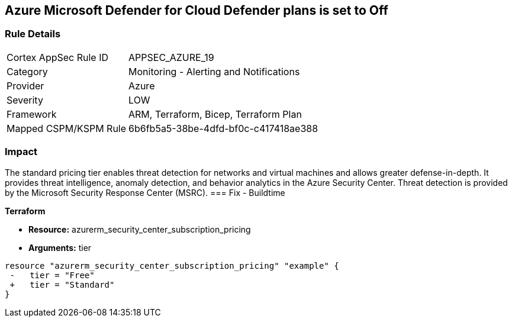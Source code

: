 == Azure Microsoft Defender for Cloud Defender plans is set to Off


=== Rule Details

[cols="1,2"]
|===
|Cortex AppSec Rule ID |APPSEC_AZURE_19
|Category |Monitoring - Alerting and Notifications
|Provider |Azure
|Severity |LOW
|Framework |ARM, Terraform, Bicep, Terraform Plan
|Mapped CSPM/KSPM Rule |6b6fb5a5-38be-4dfd-bf0c-c417418ae388
|===


=== Impact
The standard pricing tier enables threat detection for networks and virtual machines and allows greater defense-in-depth.
It provides threat intelligence, anomaly detection, and behavior analytics in the Azure Security Center.
Threat detection is provided by the Microsoft Security Response Center (MSRC).
=== Fix - Buildtime


*Terraform* 


* *Resource:* azurerm_security_center_subscription_pricing
* *Arguments:* tier


[source,go]
----
resource "azurerm_security_center_subscription_pricing" "example" {
 -   tier = "Free"
 +   tier = "Standard"
}
----
